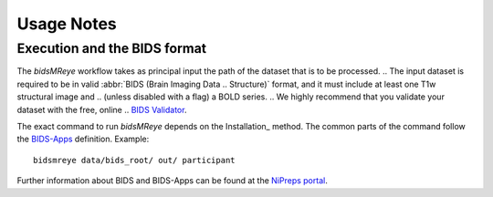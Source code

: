 .. _Usage :

Usage Notes
===========

Execution and the BIDS format
-----------------------------
The *bidsMReye* workflow takes as principal input the path of the dataset
that is to be processed.
.. The input dataset is required to be in valid :abbr:`BIDS (Brain Imaging Data
.. Structure)` format, and it must include at least one T1w structural image and
.. (unless disabled with a flag) a BOLD series.
.. We highly recommend that you validate your dataset with the free, online
.. `BIDS Validator <http://bids-standard.github.io/bids-validator/>`_.

The exact command to run *bidsMReye* depends on the Installation_ method.
The common parts of the command follow the `BIDS-Apps
<https://github.com/BIDS-Apps>`_ definition.
Example: ::

    bidsmreye data/bids_root/ out/ participant

Further information about BIDS and BIDS-Apps can be found at the
`NiPreps portal <https://www.nipreps.org/apps/framework/>`__.

.. TODO

.. Command-Line Arguments
.. ----------------------
.. .. argparse::
..    :prog: bidsmreye
..    :module: bidsmreye.run
..    :func: main
